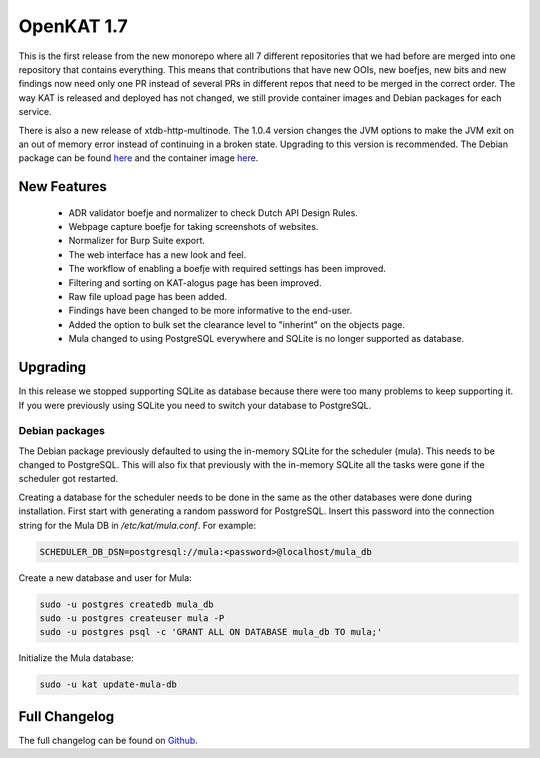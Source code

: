 ===========
OpenKAT 1.7
===========

This is the first release from the new monorepo where all 7 different
repositories that we had before are merged into one repository that contains
everything. This means that contributions that have new OOIs, new boefjes, new
bits and new findings now need only one PR instead of several PRs in different
repos that need to be merged in the correct order. The way KAT is released and
deployed has not changed, we still provide container images and Debian packages
for each service.

There is also a new release of xtdb-http-multinode. The 1.0.4 version changes
the JVM options to make the JVM exit on an out of memory error instead of
continuing in a broken state. Upgrading to this version is recommended. The
Debian package can be found
`here <https://github.com/dekkers/xtdb-http-multinode/releases/tag/v1.0.4>`__
and the container image
`here <https://github.com/dekkers/xtdb-http-multinode/pkgs/container/xtdb-http-multinode/83293625?tag=v1.0.4>`__.

New Features
============

 * ADR validator boefje and normalizer to check Dutch API Design Rules.
 * Webpage capture boefje for taking screenshots of websites.
 * Normalizer for Burp Suite export.
 * The web interface has a new look and feel.
 * The workflow of enabling a boefje with required settings has been improved.
 * Filtering and sorting on KAT-alogus page has been improved.
 * Raw file upload page has been added.
 * Findings have been changed to be more informative to the end-user.
 * Added the option to bulk set the clearance level to "inherint" on the objects
   page.
 * Mula changed to using PostgreSQL everywhere and SQLite is no longer supported
   as database.

Upgrading
=========

In this release we stopped supporting SQLite as database because there were too
many problems to keep supporting it. If you were previously using SQLite you
need to switch your database to PostgreSQL.

Debian packages
---------------

The Debian package previously defaulted to using the in-memory SQLite for the
scheduler (mula). This needs to be changed to PostgreSQL. This will also fix
that previously with the in-memory SQLite all the tasks were gone if the
scheduler got restarted.

Creating a database for the scheduler needs to be done in the same as the other
databases were done during installation. First start with generating a random
password for PostgreSQL. Insert this password into the connection string for the
Mula DB in `/etc/kat/mula.conf`. For example:

.. code-block:: sh

    SCHEDULER_DB_DSN=postgresql://mula:<password>@localhost/mula_db

Create a new database and user for Mula:

.. code-block:: sh

    sudo -u postgres createdb mula_db
    sudo -u postgres createuser mula -P
    sudo -u postgres psql -c 'GRANT ALL ON DATABASE mula_db TO mula;'

Initialize the Mula database:

.. code-block:: sh

    sudo -u kat update-mula-db

Full Changelog
==============

The full changelog can be found on `Github <https://github.com/minvws/nl-kat-coordination/releases/tag/v1.7.0>`_.
